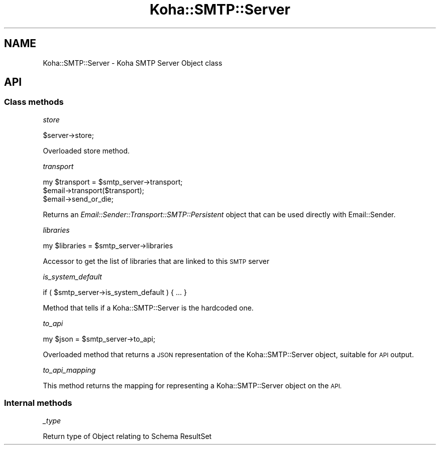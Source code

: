 .\" Automatically generated by Pod::Man 4.10 (Pod::Simple 3.35)
.\"
.\" Standard preamble:
.\" ========================================================================
.de Sp \" Vertical space (when we can't use .PP)
.if t .sp .5v
.if n .sp
..
.de Vb \" Begin verbatim text
.ft CW
.nf
.ne \\$1
..
.de Ve \" End verbatim text
.ft R
.fi
..
.\" Set up some character translations and predefined strings.  \*(-- will
.\" give an unbreakable dash, \*(PI will give pi, \*(L" will give a left
.\" double quote, and \*(R" will give a right double quote.  \*(C+ will
.\" give a nicer C++.  Capital omega is used to do unbreakable dashes and
.\" therefore won't be available.  \*(C` and \*(C' expand to `' in nroff,
.\" nothing in troff, for use with C<>.
.tr \(*W-
.ds C+ C\v'-.1v'\h'-1p'\s-2+\h'-1p'+\s0\v'.1v'\h'-1p'
.ie n \{\
.    ds -- \(*W-
.    ds PI pi
.    if (\n(.H=4u)&(1m=24u) .ds -- \(*W\h'-12u'\(*W\h'-12u'-\" diablo 10 pitch
.    if (\n(.H=4u)&(1m=20u) .ds -- \(*W\h'-12u'\(*W\h'-8u'-\"  diablo 12 pitch
.    ds L" ""
.    ds R" ""
.    ds C` ""
.    ds C' ""
'br\}
.el\{\
.    ds -- \|\(em\|
.    ds PI \(*p
.    ds L" ``
.    ds R" ''
.    ds C`
.    ds C'
'br\}
.\"
.\" Escape single quotes in literal strings from groff's Unicode transform.
.ie \n(.g .ds Aq \(aq
.el       .ds Aq '
.\"
.\" If the F register is >0, we'll generate index entries on stderr for
.\" titles (.TH), headers (.SH), subsections (.SS), items (.Ip), and index
.\" entries marked with X<> in POD.  Of course, you'll have to process the
.\" output yourself in some meaningful fashion.
.\"
.\" Avoid warning from groff about undefined register 'F'.
.de IX
..
.nr rF 0
.if \n(.g .if rF .nr rF 1
.if (\n(rF:(\n(.g==0)) \{\
.    if \nF \{\
.        de IX
.        tm Index:\\$1\t\\n%\t"\\$2"
..
.        if !\nF==2 \{\
.            nr % 0
.            nr F 2
.        \}
.    \}
.\}
.rr rF
.\" ========================================================================
.\"
.IX Title "Koha::SMTP::Server 3pm"
.TH Koha::SMTP::Server 3pm "2023-11-09" "perl v5.28.1" "User Contributed Perl Documentation"
.\" For nroff, turn off justification.  Always turn off hyphenation; it makes
.\" way too many mistakes in technical documents.
.if n .ad l
.nh
.SH "NAME"
Koha::SMTP::Server \- Koha SMTP Server Object class
.SH "API"
.IX Header "API"
.SS "Class methods"
.IX Subsection "Class methods"
\fIstore\fR
.IX Subsection "store"
.PP
.Vb 1
\&    $server\->store;
.Ve
.PP
Overloaded store method.
.PP
\fItransport\fR
.IX Subsection "transport"
.PP
.Vb 3
\&    my $transport = $smtp_server\->transport;
\&    $email\->transport($transport);
\&    $email\->send_or_die;
.Ve
.PP
Returns an \fIEmail::Sender::Transport::SMTP::Persistent\fR object that can be used directly
with Email::Sender.
.PP
\fIlibraries\fR
.IX Subsection "libraries"
.PP
.Vb 1
\&    my $libraries = $smtp_server\->libraries
.Ve
.PP
Accessor to get the list of libraries that are linked to this \s-1SMTP\s0 server
.PP
\fIis_system_default\fR
.IX Subsection "is_system_default"
.PP
.Vb 1
\&    if ( $smtp_server\->is_system_default ) { ... }
.Ve
.PP
Method that tells if a Koha::SMTP::Server is the hardcoded one.
.PP
\fIto_api\fR
.IX Subsection "to_api"
.PP
.Vb 1
\&    my $json = $smtp_server\->to_api;
.Ve
.PP
Overloaded method that returns a \s-1JSON\s0 representation of the Koha::SMTP::Server object,
suitable for \s-1API\s0 output.
.PP
\fIto_api_mapping\fR
.IX Subsection "to_api_mapping"
.PP
This method returns the mapping for representing a Koha::SMTP::Server object
on the \s-1API.\s0
.SS "Internal methods"
.IX Subsection "Internal methods"
\fI_type\fR
.IX Subsection "_type"
.PP
Return type of Object relating to Schema ResultSet

